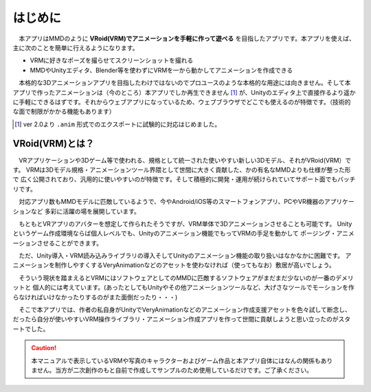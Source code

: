 ##########
はじめに
##########

　本アプリはMMDのように **VRoid(VRM)でアニメーションを手軽に作って遊べる** を目指したアプリです。本アプリを使えば、主に次のことを簡単に行えるようになります。

* VRMに好きなポーズを撮らせてスクリーンショットを撮れる
* MMDやUnityエディタ、Blender等を使わずにVRMを一から動かしてアニメーションを作成できる
 
　本格的な3Dアニメーションアプリを目指したわけではないのでプロユースのような本格的な用途には向きません。そして本アプリで作ったアニメーションは（今のところ）本アプリでしか再生できません [1]_ が、Unityのエディタ上で直接作るより遥かに手軽にできるはずです。それからウェブアプリになっているため、ウェブブラウザでどこでも使えるのが特徴です。（技術的な面で制限がかかる機能もあります）

.. [1] ver 2.0より ``.anim`` 形式でのエクスポートに試験的に対応はじめました。


VRoid(VRM)とは？
=================


　VRアプリケーションや3Dゲーム等で使われる、規格として統一された使いやすい新しい3Dモデル、それがVRoid(VRM）です。
VRMは3Dモデル規格・アニメーションツール界隈として世間に大きく貢献した、かの有名なMMDよりも仕様が整った形で
広く公開されており、汎用的に使いやすいのが特徴です。そして積極的に開発・運用が続けられていてサポート面でもバッチリです。

　対応アプリ数もMMDモデルに匹敵しているようで、今やAndroid/iOS等のスマートフォンアプリ、PCやVR機器のアプリケーションなど
多彩に活躍の場を展開しています。

　もともとVRアプリのアバターを想定して作られたそうですが、VRM単体で3Dアニメーションさせることも可能です。
Unityというゲーム作成環境ならば個人レベルでも、Unityのアニメーション機能でもってVRMの手足を動かして
ポージング・アニメーションさせることができます。

　ただ、Unity導入・VRM読み込みライブラリの導入そしてUnityのアニメーション機能の取り扱いはなかなかに困難です。
アニメーションを制作しやすくするVeryAnimationなどのアセットを使わなければ（使ってもなお）敷居が高いでしょう。

　そういう現状を踏まえるとVRMにはソフトウェアとしてのMMDに匹敵するソフトウェアがまだまだ少ないのが一番のデメリットと
個人的には考えています。(あったとしてもUnityやその他アニメーションツールなど、大げさなツールでモーションを作らなければいけなかったりするのがまた面倒だったり・・・)

　そこで本アプリでは、作者の私自身がUnityでVeryAnimationなどのアニメーション作成支援アセットを色々試して断念し、
だったら自分が使いやすいVRM操作ライブラリ・アニメーション作成アプリを作って世間に貢献しようと思い立ったのがスタートでした。


.. caution::
   本マニュアルで表示しているVRMや写真のキャラクターおよびゲーム作品と本アプリ自体にはなんの関係もありません。当方が二次創作のもと自前で作成してサンプルのため使用しているだけです。ご了承ください。